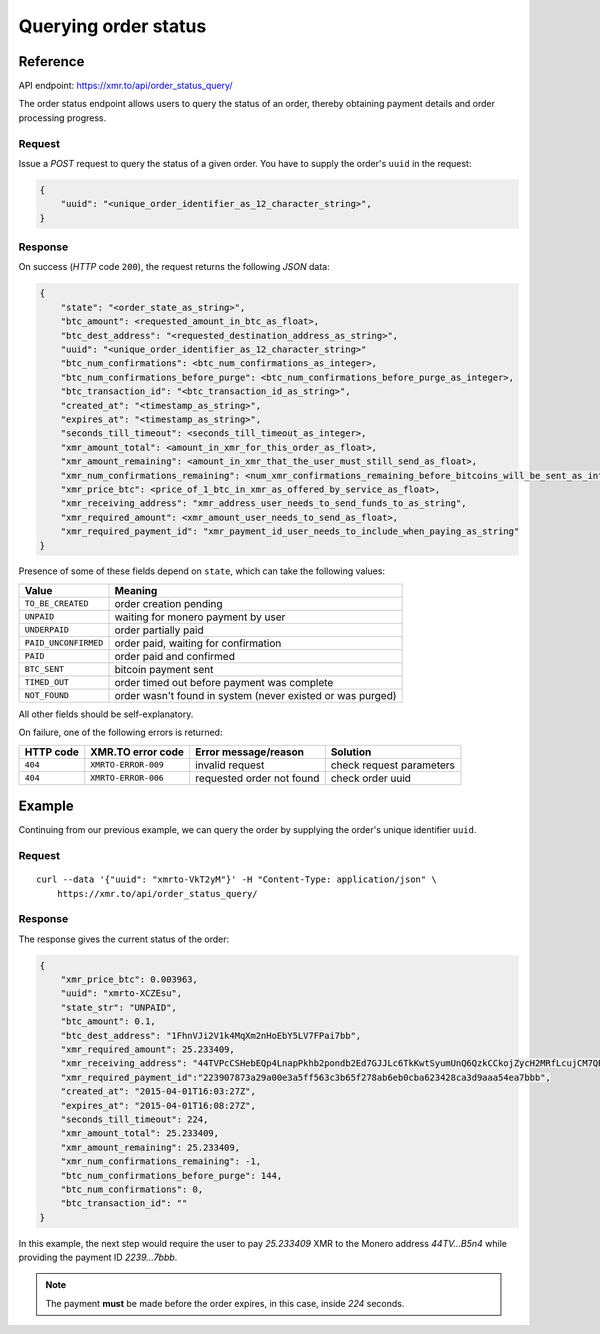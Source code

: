 
Querying order status
=====================

Reference
---------

API endpoint: https://xmr.to/api/order_status_query/

The order status endpoint allows users to query the status of an order, thereby obtaining payment details and order processing progress.

Request
~~~~~~~

Issue a `POST` request to query the status of a given order.
You have to supply the order's ``uuid`` in the request:

.. sourcecode:: javascript

    {        
        "uuid": "<unique_order_identifier_as_12_character_string>",
    }


Response
~~~~~~~~

On success (`HTTP` code ``200``), the request returns the following `JSON` data:

.. sourcecode:: javascript

    {
        "state": "<order_state_as_string>",
        "btc_amount": <requested_amount_in_btc_as_float>,
        "btc_dest_address": "<requested_destination_address_as_string>",
        "uuid": "<unique_order_identifier_as_12_character_string>"
        "btc_num_confirmations": <btc_num_confirmations_as_integer>, 
        "btc_num_confirmations_before_purge": <btc_num_confirmations_before_purge_as_integer>, 
        "btc_transaction_id": "<btc_transaction_id_as_string>", 
        "created_at": "<timestamp_as_string>", 
        "expires_at": "<timestamp_as_string>", 
        "seconds_till_timeout": <seconds_till_timeout_as_integer>, 
        "xmr_amount_total": <amount_in_xmr_for_this_order_as_float>, 
        "xmr_amount_remaining": <amount_in_xmr_that_the_user_must_still_send_as_float>, 
        "xmr_num_confirmations_remaining": <num_xmr_confirmations_remaining_before_bitcoins_will_be_sent_as_integer>, 
        "xmr_price_btc": <price_of_1_btc_in_xmr_as_offered_by_service_as_float>, 
        "xmr_receiving_address": "xmr_address_user_needs_to_send_funds_to_as_string", 
        "xmr_required_amount": <xmr_amount_user_needs_to_send_as_float>, 
        "xmr_required_payment_id": "xmr_payment_id_user_needs_to_include_when_paying_as_string"
    }

Presence of some of these fields depend on ``state``, which can take the following values:

====================    =============================================================
Value                   Meaning
====================    =============================================================
``TO_BE_CREATED``       order creation pending
``UNPAID``              waiting for monero payment by user
``UNDERPAID``           order partially paid
``PAID_UNCONFIRMED``    order paid, waiting for confirmation
``PAID``                order paid and confirmed
``BTC_SENT``            bitcoin payment sent
``TIMED_OUT``           order timed out before payment was complete
``NOT_FOUND``           order wasn't found in system (never existed or was purged)
====================    =============================================================

All other fields should be self-explanatory.

On failure, one of the following errors is returned:

=========   ===================     ================================    ================
HTTP code   XMR.TO error code       Error message/reason                Solution
=========   ===================     ================================    ================
``404``     ``XMRTO-ERROR-009``     invalid request                     check request parameters
``404``     ``XMRTO-ERROR-006``     requested order not found           check order uuid
=========   ===================     ================================    ================


Example
-------

Continuing from our previous example, we can query the order by supplying the order's unique identifier ``uuid``.

Request
~~~~~~~

::

    curl --data '{"uuid": "xmrto-VkT2yM"}' -H "Content-Type: application/json" \
        https://xmr.to/api/order_status_query/

Response
~~~~~~~~

The response gives the current status of the order:

.. sourcecode:: javascript

    {
        "xmr_price_btc": 0.003963,
        "uuid": "xmrto-XCZEsu",
        "state_str": "UNPAID",
        "btc_amount": 0.1,
        "btc_dest_address": "1FhnVJi2V1k4MqXm2nHoEbY5LV7FPai7bb",
        "xmr_required_amount": 25.233409,
        "xmr_receiving_address": "44TVPcCSHebEQp4LnapPkhb2pondb2Ed7GJJLc6TkKwtSyumUnQ6QzkCCkojZycH2MRfLcujCM7QR1gdnRULRraV4UpB5n4",
        "xmr_required_payment_id":"223907873a29a00e3a5ff563c3b65f278ab6eb0cba623428ca3d9aaa54ea7bbb",
        "created_at": "2015-04-01T16:03:27Z",
        "expires_at": "2015-04-01T16:08:27Z",
        "seconds_till_timeout": 224,
        "xmr_amount_total": 25.233409,
        "xmr_amount_remaining": 25.233409,
        "xmr_num_confirmations_remaining": -1,
        "btc_num_confirmations_before_purge": 144,
        "btc_num_confirmations": 0,
        "btc_transaction_id": ""
    }

In this example, the next step would require the user to pay `25.233409` XMR to the Monero 
address `44TV...B5n4` 
while providing the payment ID `2239...7bbb`. 

.. note::
    The payment **must** be made before the order expires, in this case, inside `224` seconds.


